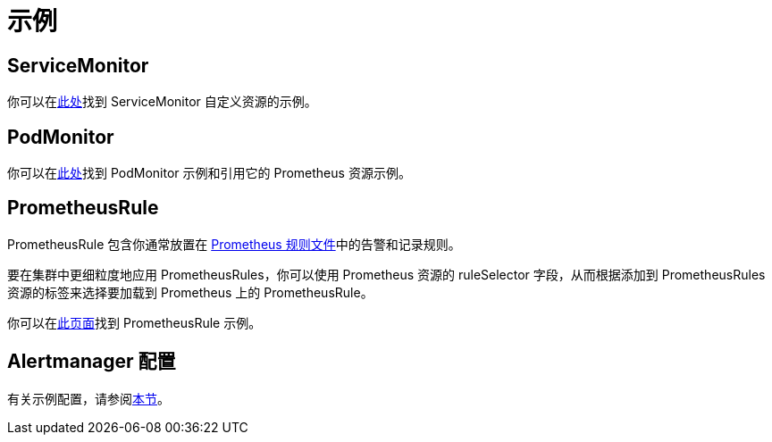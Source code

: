= 示例

== ServiceMonitor

你可以在link:https://github.com/prometheus-operator/prometheus-operator/blob/main/example/prometheus-operator-crd/monitoring.coreos.com_servicemonitors.yaml[此处]找到 ServiceMonitor 自定义资源的示例。

== PodMonitor

你可以在link:https://prometheus-operator.dev/docs/developer/getting-started/#using-podmonitors[此处]找到 PodMonitor 示例和引用它的 Prometheus 资源示例。

== PrometheusRule

PrometheusRule 包含你通常放置在 https://prometheus.io/docs/prometheus/latest/configuration/recording_rules/[Prometheus 规则文件]中的告警和记录规则。

要在集群中更细粒度地应用 PrometheusRules，你可以使用 Prometheus 资源的 ruleSelector 字段，从而根据添加到 PrometheusRules 资源的标签来选择要加载到 Prometheus 上的 PrometheusRule。

你可以在link:https://prometheus-operator.dev/docs/developer/alerting/[此页面]找到 PrometheusRule 示例。

== Alertmanager 配置

有关示例配置，请参阅xref:./receivers.adoc#_alertmanager_配置示例[本节]。
